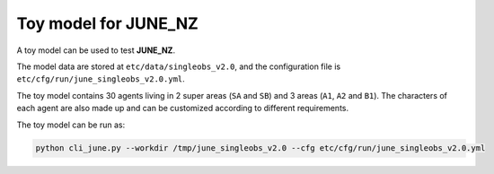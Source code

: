Toy model for JUNE_NZ
=====

A toy model can be used to test **JUNE_NZ**. 

The model data are stored at ``etc/data/singleobs_v2.0``, and the configuration file is ``etc/cfg/run/june_singleobs_v2.0.yml``.

The toy model contains 30 agents living in 2 super areas (``SA`` and ``SB``) and 3 areas (``A1``, ``A2`` and ``B1``). The characters of each agent are also made up and
can be customized according to different requirements.

The toy model can be run as:

.. code-block:: python

    python cli_june.py --workdir /tmp/june_singleobs_v2.0 --cfg etc/cfg/run/june_singleobs_v2.0.yml



